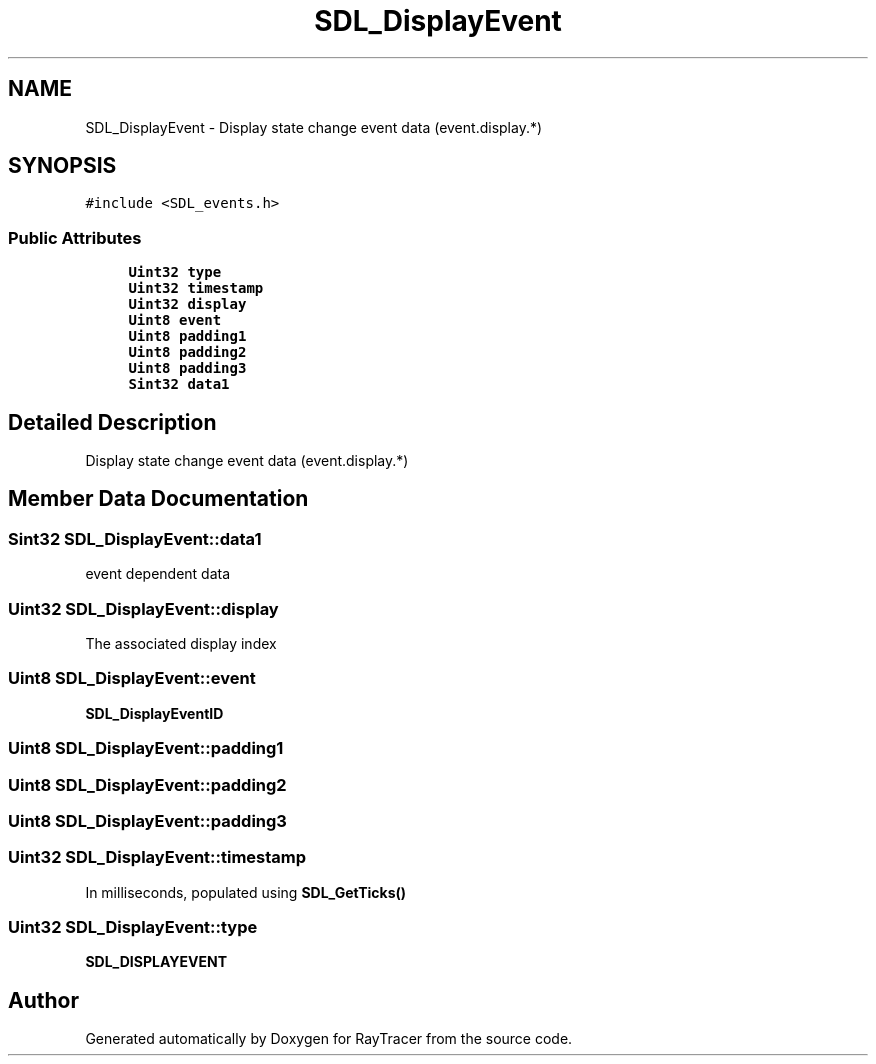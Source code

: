 .TH "SDL_DisplayEvent" 3 "Mon Jan 24 2022" "Version 1.0" "RayTracer" \" -*- nroff -*-
.ad l
.nh
.SH NAME
SDL_DisplayEvent \- Display state change event data (event\&.display\&.*)  

.SH SYNOPSIS
.br
.PP
.PP
\fC#include <SDL_events\&.h>\fP
.SS "Public Attributes"

.in +1c
.ti -1c
.RI "\fBUint32\fP \fBtype\fP"
.br
.ti -1c
.RI "\fBUint32\fP \fBtimestamp\fP"
.br
.ti -1c
.RI "\fBUint32\fP \fBdisplay\fP"
.br
.ti -1c
.RI "\fBUint8\fP \fBevent\fP"
.br
.ti -1c
.RI "\fBUint8\fP \fBpadding1\fP"
.br
.ti -1c
.RI "\fBUint8\fP \fBpadding2\fP"
.br
.ti -1c
.RI "\fBUint8\fP \fBpadding3\fP"
.br
.ti -1c
.RI "\fBSint32\fP \fBdata1\fP"
.br
.in -1c
.SH "Detailed Description"
.PP 
Display state change event data (event\&.display\&.*) 
.SH "Member Data Documentation"
.PP 
.SS "\fBSint32\fP SDL_DisplayEvent::data1"
event dependent data 
.SS "\fBUint32\fP SDL_DisplayEvent::display"
The associated display index 
.SS "\fBUint8\fP SDL_DisplayEvent::event"
\fBSDL_DisplayEventID\fP 
.SS "\fBUint8\fP SDL_DisplayEvent::padding1"

.SS "\fBUint8\fP SDL_DisplayEvent::padding2"

.SS "\fBUint8\fP SDL_DisplayEvent::padding3"

.SS "\fBUint32\fP SDL_DisplayEvent::timestamp"
In milliseconds, populated using \fBSDL_GetTicks()\fP 
.SS "\fBUint32\fP SDL_DisplayEvent::type"
\fBSDL_DISPLAYEVENT\fP 

.SH "Author"
.PP 
Generated automatically by Doxygen for RayTracer from the source code\&.
